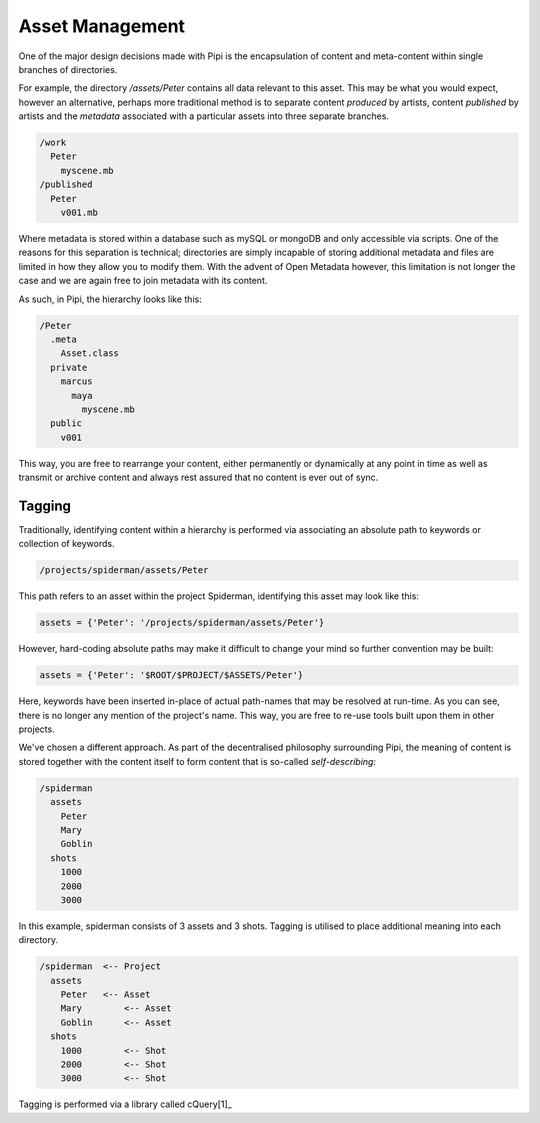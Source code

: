 Asset Management
================

One of the major design decisions made with Pipi is the encapsulation of content and meta-content within single branches of directories.

For example, the directory `/assets/Peter` contains all data relevant to this asset. This may be what you would expect, however an alternative, perhaps more traditional method is to separate content `produced` by artists, content `published` by artists and the `metadata` associated with a particular assets into three separate branches.

.. code-block:: bash
	
	/work
	  Peter
	    myscene.mb
	/published
	  Peter
	    v001.mb

Where metadata is stored within a database such as mySQL or mongoDB and only accessible via scripts. One of the reasons for this separation is technical; directories are simply incapable of storing additional metadata and files are limited in how they allow you to modify them. With the advent of Open Metadata however, this limitation is not longer the case and we are again free to join metadata with its content.

As such, in Pipi, the hierarchy looks like this:

.. code-block:: bash

	/Peter
	  .meta
	    Asset.class
	  private
	    marcus
	      maya
	        myscene.mb
	  public
	    v001

This way, you are free to rearrange your content, either permanently or dynamically at any point in time as well as transmit or archive content and always rest assured that no content is ever out of sync.

Tagging
-------

Traditionally, identifying content within a hierarchy is performed via associating an absolute path to keywords or collection of keywords.

.. code-block:: bash

	/projects/spiderman/assets/Peter

This path refers to an asset within the project Spiderman, identifying this asset may look like this:

.. code-block:: python

	assets = {'Peter': '/projects/spiderman/assets/Peter'}

However, hard-coding absolute paths may make it difficult to change your mind so further convention may be built:

.. code-block:: python

	assets = {'Peter': '$ROOT/$PROJECT/$ASSETS/Peter'}

Here, keywords have been inserted in-place of actual path-names that may be resolved at run-time. As you can see, there is no longer any mention of the project's name. This way, you are free to re-use tools built upon them in other projects.

We've chosen a different approach. As part of the decentralised philosophy surrounding Pipi, the meaning of content is stored together with the content itself to form content that is so-called `self-describing`:

.. code-block:: bash

	/spiderman
	  assets
	    Peter
	    Mary
	    Goblin
	  shots
	    1000
	    2000
	    3000

In this example, spiderman consists of 3 assets and 3 shots. Tagging is utilised to place additional meaning into each directory.

.. code-block:: bash

	/spiderman  <-- Project
	  assets
	    Peter   <-- Asset
	    Mary	<-- Asset
	    Goblin	<-- Asset
	  shots
	    1000   	<-- Shot
	    2000	<-- Shot
	    3000	<-- Shot

Tagging is performed via a library called cQuery[1]_


.. [1]: More information on cQuery here https://github.com/abstractfactory/cquery
